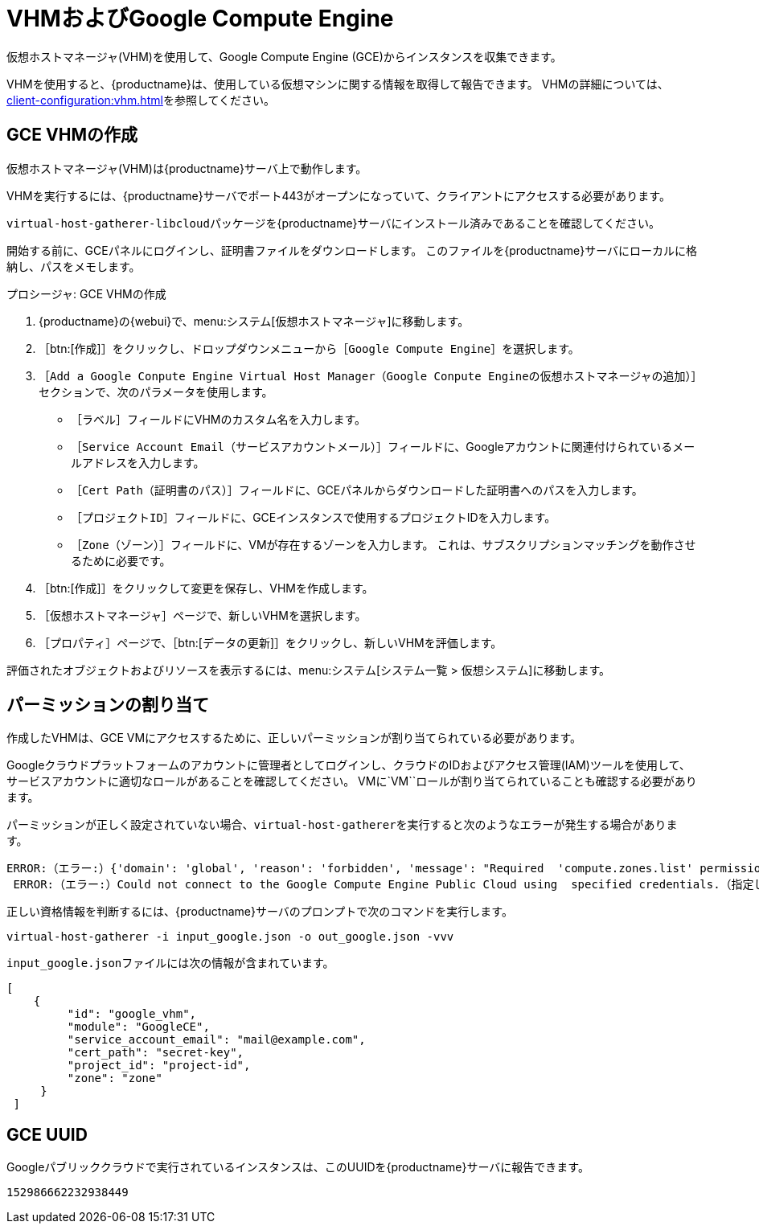 [[vhm-hce]]
= VHMおよびGoogle Compute Engine

仮想ホストマネージャ(VHM)を使用して、Google Compute Engine (GCE)からインスタンスを収集できます。

VHMを使用すると、{productname}は、使用している仮想マシンに関する情報を取得して報告できます。 VHMの詳細については、xref:client-configuration:vhm.adoc[]を参照してください。



== GCE VHMの作成


仮想ホストマネージャ(VHM)は{productname}サーバ上で動作します。

VHMを実行するには、{productname}サーバでポート443がオープンになっていて、クライアントにアクセスする必要があります。

[systemitem]``virtual-host-gatherer-libcloud``パッケージを{productname}サーバにインストール済みであることを確認してください。

開始する前に、GCEパネルにログインし、証明書ファイルをダウンロードします。 このファイルを{productname}サーバにローカルに格納し、パスをメモします。



.プロシージャ: GCE VHMの作成

. {productname}の{webui}で、menu:システム[仮想ホストマネージャ]に移動します。
. ［btn:[作成]］をクリックし、ドロップダウンメニューから［[guimenu]``Google Compute Engine``］を選択します。
. ［[guimenu]``Add a Google Conpute Engine Virtual Host Manager（Google Conpute Engineの仮想ホストマネージャの追加）``］セクションで、次のパラメータを使用します。
* ［[guimenu]``ラベル``］フィールドにVHMのカスタム名を入力します。
* ［[guimenu]``Service Account Email（サービスアカウントメール）``］フィールドに、Googleアカウントに関連付けられているメールアドレスを入力します。
* ［[guimenu]``Cert Path（証明書のパス）``］フィールドに、GCEパネルからダウンロードした証明書へのパスを入力します。
* ［[guimenu]``プロジェクトID``］フィールドに、GCEインスタンスで使用するプロジェクトIDを入力します。
* ［[guimenu]``Zone（ゾーン）``］フィールドに、VMが存在するゾーンを入力します。
    これは、サブスクリプションマッチングを動作させるために必要です。
. ［btn:[作成]］をクリックして変更を保存し、VHMを作成します。
. ［[guimenu]``仮想ホストマネージャ``］ページで、新しいVHMを選択します。
. ［[guimenu]``プロパティ``］ページで、［btn:[データの更新]］をクリックし、新しいVHMを評価します。

評価されたオブジェクトおよびリソースを表示するには、menu:システム[システム一覧 > 仮想システム]に移動します。



== パーミッションの割り当て

作成したVHMは、GCE VMにアクセスするために、正しいパーミッションが割り当てられている必要があります。

Googleクラウドプラットフォームのアカウントに管理者としてログインし、クラウドのIDおよびアクセス管理(IAM)ツールを使用して、サービスアカウントに適切なロールがあることを確認してください。 VMに`VM``ロールが割り当てられていることも確認する必要があります。

パーミッションが正しく設定されていない場合、[command]``virtual-host-gatherer``を実行すると次のようなエラーが発生する場合があります。

----
ERROR:（エラー:）{'domain': 'global', 'reason': 'forbidden', 'message': "Required  'compute.zones.list' permission for 'projects/project-id'"}
 ERROR:（エラー:）Could not connect to the Google Compute Engine Public Cloud using  specified credentials.（指定した資格情報を使用してGoogle Compute Engineのパブリッククラウドに接続できませんでした。）
----

正しい資格情報を判断するには、{productname}サーバのプロンプトで次のコマンドを実行します。

----
virtual-host-gatherer -i input_google.json -o out_google.json -vvv
----

[path]``input_google.json``ファイルには次の情報が含まれています。

----
[
    {
         "id": "google_vhm",
         "module": "GoogleCE",
         "service_account_email": "mail@example.com",
         "cert_path": "secret-key",
         "project_id": "project-id",
         "zone": "zone"
     }
 ]
----



== GCE UUID

Googleパブリッククラウドで実行されているインスタンスは、このUUIDを{productname}サーバに報告できます。

----
152986662232938449
----
